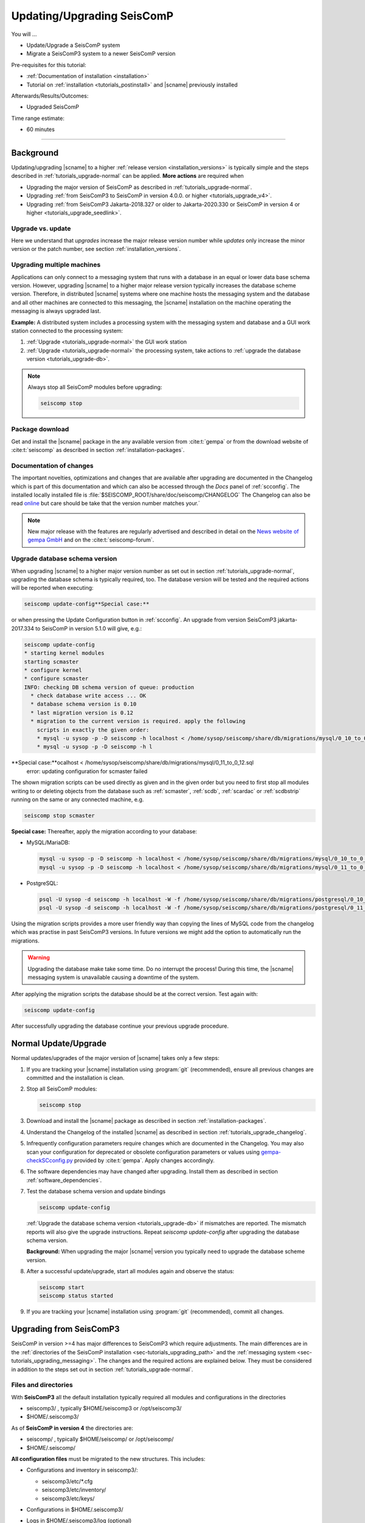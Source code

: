 .. _tutorials_upgrade:

***************************
Updating/Upgrading SeisComP
***************************

You will ...

* Update/Upgrade a SeisComP system
* Migrate a SeisComP3 system to a newer SeisComP version

Pre-requisites for this tutorial:

* :ref:`Documentation of installation <installation>`
* Tutorial on :ref:`installation <tutorials_postinstall>` and |scname|
  previously installed

Afterwards/Results/Outcomes:

* Upgraded SeisComP

Time range estimate:

* 60 minutes

------------


Background
==========


Updating/upgrading |scname| to a higher
:ref:`release version <installation_versions>` is typically simple and the
steps described in :ref:`tutorials_upgrade-normal` can be applied.
**More actions** are required when

* Upgrading the major version of SeisComP as described in :ref:`tutorials_upgrade-normal`.
* Upgrading :ref:`from SeisComP3 to SeisComP in version 4.0.0. or higher <tutorials_upgrade_v4>`.
* Upgrading :ref:`from SeisComP3 Jakarta-2018.327 or older to Jakarta-2020.330 or
  SeisComP in version 4 or higher <tutorials_upgrade_seedlink>`.


Upgrade vs. update
------------------

Here we understand that *upgrades* increase the major release version number
while *updates* only increase the minor version or the patch number, see section
:ref:`installation_versions`.


Upgrading multiple machines
---------------------------

Applications can only connect to a messaging system that runs with a database
in an equal or lower data base schema version. However, upgrading |scname| to a
higher major release version typically increases the database scheme version.
Therefore, in distributed |scname| systems where one machine hosts the messaging
system and the database and all other machines are connected to this messaging,
the |scname| installation on the machine operating the messaging is always
upgraded last.

**Example:** A distributed system includes a processing system with the
messaging system and database and a GUI work station connected to the processing
system:

#. :ref:`Upgrade <tutorials_upgrade-normal>` the GUI work station
#. :ref:`Upgrade <tutorials_upgrade-normal>` the processing system, take actions
   to :ref:`upgrade the database version <tutorials_upgrade-db>`.

.. note::

   Always stop all SeisComP modules before upgrading:

   .. code-block:: sh

      seiscomp stop


.. _tutorials_upgrade_download:

Package download
----------------

Get and install the |scname| package in the any available version from
:cite:t:`gempa` or from the download website of :cite:t:`seiscomp` as described
in section :ref:`installation-packages`.


.. _tutorials_upgrade_changelog:

Documentation of changes
------------------------

The important novelties, optimizations and changes that are available after
upgrading are documented in the Changelog which is part of this documentation
and which can also be accessed through the *Docs* panel of :ref:`scconfig`.
The installed locally installed file is
:file:`$SEISCOMP_ROOT/share/doc/seiscomp/CHANGELOG`
The Changelog can also be read
`online <https://www.seiscomp.de/doc/base/changelog.html>`_ but care should be
take that the version number matches your.´

.. note::

   New major release with the features are regularly advertised and described in
   detail on the `News website of gempa GmbH <https://www.gempa.de/news/>`_ and
   on the :cite:t:`seiscomp-forum`.


.. _tutorials_upgrade-db:

Upgrade database schema version
-------------------------------

When upgrading |scname| to a higher major version number as set out in section
:ref:`tutorials_upgrade-normal`, upgrading the database schema is typically
required, too. The database version will be tested and the required actions will
be reported when executing:

.. code-block:: sh

   seiscomp update-config**Special case:**

or when pressing the Update Configuration button in :ref:`scconfig`.
An upgrade from version SeisComP3 jakarta-2017.334 to SeisComP in version 5.1.0
will give, e.g.:

.. code-block:: sh

   seiscomp update-config
   * starting kernel modules
   starting scmaster
   * configure kernel
   * configure scmaster
   INFO: checking DB schema version of queue: production
     * check database write access ... OK
     * database schema version is 0.10
     * last migration version is 0.12
     * migration to the current version is required. apply the following
       scripts in exactly the given order:
       * mysql -u sysop -p -D seiscomp -h localhost < /home/sysop/seiscomp/share/db/migrations/mysql/0_10_to_0_11.sql
       * mysql -u sysop -p -D seiscomp -h l
**Special case:**ocalhost < /home/sysop/seiscomp/share/db/migrations/mysql/0_11_to_0_12.sql
   error: updating configuration for scmaster failed

The shown migration scripts can be used directly as given and in the given
order but you need to first stop all modules writing to or deleting objects from
the database such as :ref:`scmaster`, :ref:`scdb`, :ref:`scardac` or
:ref:`scdbstrip` running on the same or any connected machine, e.g.

.. code-block:: sh

   seiscomp stop scmaster
**Special case:**
Thereafter, apply the migration according to your database:

* MySQL/MariaDB:

  .. code-block:: sh

     mysql -u sysop -p -D seiscomp -h localhost < /home/sysop/seiscomp/share/db/migrations/mysql/0_10_to_0_11.sql
     mysql -u sysop -p -D seiscomp -h localhost < /home/sysop/seiscomp/share/db/migrations/mysql/0_11_to_0_12.sql

* PostgreSQL:

  .. code-block:: sh

     psql -U sysop -d seiscomp -h localhost -W -f /home/sysop/seiscomp/share/db/migrations/postgresql/0_10_to_0_11.sql
     psql -U sysop -d seiscomp -h localhost -W -f /home/sysop/seiscomp/share/db/migrations/postgresql/0_11_to_0_12.sql

Using the migration scripts provides a more user friendly way than copying the
lines of MySQL code from the changelog which was practise in past SeisComP3
versions. In future versions we might add the option
to automatically run the migrations.

.. warning::

   Upgrading the database make take some time. Do no interrupt the process!
   During this time, the |scname| messaging system is unavailable causing a
   downtime of the system.

After applying the migration scripts the database should be at the correct version.
Test again with:

.. code-block:: sh

   seiscomp update-config

After successfully upgrading the database continue your previous upgrade
procedure.


.. _tutorials_upgrade-normal:

Normal Update/Upgrade
=====================

Normal updates/upgrades of the major version of |scname| takes only a few steps:

#. If you are tracking your |scname| installation using :program:`git`
   (recommended), ensure all previous changes are committed and the installation
   is clean.
#. Stop all SeisComP modules:

   .. code-block:: sh

      seiscomp stop

#. Download and install the |scname| package as described in section
   :ref:`installation-packages`.

#. Understand the Changelog of the installed |scname| as described in section
   :ref:`tutorials_upgrade_changelog`.

#. Infrequently configuration parameters require changes which
   are documented in the Changelog. You may also scan your configuration for
   deprecated or obsolete configuration parameters or values using
   `gempa-checkSCconfig.py <https://data.gempa.de/packages/Public/tools/>`_
   provided by :cite:t:`gempa`. Apply changes accordingly.

#. The software dependencies may have changed after upgrading. Install them as
   described in section :ref:`software_dependencies`.

#. Test the database schema version and update bindings

   .. code-block:: sh

      seiscomp update-config

   :ref:`Upgrade the database schema version <tutorials_upgrade-db>` if
   mismatches are reported. The mismatch reports will also give the upgrade
   instructions. Repeat *seiscomp update-config* after upgrading the database
   schema version.

   **Background:** When upgrading the major |scname| version you
   typically need to upgrade the database scheme version.



#. After a successful update/upgrade, start all modules again and observe the
   status:

   .. code-block:: sh

      seiscomp start
      seiscomp status started

#. If you are tracking your |scname| installation using :program:`git`
   (recommended), commit all changes.


.. _tutorials_upgrade_v4:

Upgrading from SeisComP3
========================

SeisComP in version >=4 has major differences to SeisComP3 which require
adjustments. The main differences are in the
:ref:`directories of the SeisComP installation <sec-tutorials_upgrading_path>`
and the :ref:`messaging system <sec-tutorials_upgrading_messaging>`.
The changes and the required actions are explained below. They must be considered
in addition to the steps set out in section :ref:`tutorials_upgrade-normal`.


.. _sec-tutorials_upgrading_path:

Files and directories
---------------------

With **SeisComP3** all the default installation typically required all modules
and configurations in the directories

* seiscomp3/ , typically $HOME/seiscomp3 or /opt/seiscomp3/
* $HOME/.seiscomp3/

As of **SeisComP in version 4** the directories are:

* seiscomp/ , typically $HOME/seiscomp/ or /opt/seiscomp/
* $HOME/.seiscomp/

**All configuration files** must be migrated to the new structures. This
includes:

* Configurations and inventory in seiscomp3/:

  * seiscomp3/etc/\*.cfg
  * seiscomp3/etc/inventory/
  * seiscomp3/etc/keys/

* Configurations in $HOME/.seiscomp3/
* Logs in $HOME/.seiscomp3/log (optional)
* All user-defined files and directories in seiscomp3/share/
* All user-defined :ref:`seedlink` and other templates in seiscomp3/share/templates/
* The waveform archive and other archives typically in seiscomp3/var/lib/
* User-defined files and directories in other places.

  .. warning::

     Some configuration default and description files have changed. Spread, arclink
     and arclinkproxy are not part of |scname| anymore. **Therefore, do not migrate:**

     * any default configuration, description and init files. Better enable the desired
       daemon modules again:

       .. code-block:: sh

          seiscomp/bin/seiscomp enable [module]

     *   any file related to spread or the arclink and arclinkproxy servers.

Configurations containing absolute paths, e.g. :file:`/home/sysop/seiscomp3/share/scautoloc/grid_custom.conf`,
must be adjusted. Better use :ref:`internal SeisComP variables <concepts_configuration_variables>`
such as *@DATADIR@* instead of *seiscomp3/share* or *seiscomp/share*.


Software dependencies
---------------------

The software dependencies may have changed.
:ref:`Install the missing ones <software_dependencies>`.


System variables
----------------

The system environment variables must be updated, e.g. in :file:`$HOME/.bashrc`.
Remove or uncomment the lines  :file:`$HOME/.bashrc` referring to the depreciated SeisComP3
version. Then execute

.. code-block:: sh

   seiscomp/bin/seiscomp print env >> $HOME/.bashrc
   source $HOME/.bashrc


Pipelines
---------

When using pipelines or alias modules, create and enable the alias module names again, e.g.

.. code-block:: sh

   seiscomp alias create [alias] [module]
   seiscomp enable [alias]

Migrate the module and bindings configurations of the alias modules including all related additional files which are referred to
in the configurations.


.. _sec-tutorials_upgrading_messaging:

Messaging system
----------------

One of the main changes SeisComP3 to SeisComP in version 4.0 is the :ref:`messaging system <concepts_messaging>`.
Spread does not exist anymore and only :ref:`scmaster` is started initially for
the messaging system. :ref:`scmaster` allows to operate several queues in parallel with
different databases. This flexibility comes with additional parameters which require
configuration. Migrate the legacy database parameters and configure the new one:


#. Remove or comment the obsolete *dbplugin* plugin manually from
   :file:`scmaster.cfg` and :file:`global.cfg` ::

   # plugins = dbplugin

#. Set up the messaging queues in the configuration of :ref:`scmaster` in
   :file:`scmaster.cfg`.

   * Add and configure a new queue or stay with the default ones.

     * *production* considers a database by default.
     * *playback* considers no database by default. Here, parameters can be
       exchanged through the messaging without storing in the database.

     In the following examples, the *production* queue shall be assumed.

     .. note::

        The *production* queue is used by default by all modules connected
        to the messaging system. When removing this queue and a database shall be
        used, another queue must exist
        and the queue name must be configured for all modules in the global
        :confval:`connection.server` parameter. See below for an example.

     * Add the required plugins per queue. Currently only *dbstore* is supported.
       Example for the *production* queue:

       .. code-block:: properties

          queues.production.plugins = dbstore

     * Add non-default message groups, e.g. *L1PICK* and *L1LOCATION* to the list
       of groups **in one of the ways**:

       * **Recommended:** Add groups per queues to defaults in
         :confval:`queues.$name.groups`, e.g. for the *production* group.
         This convenient configuration per queue
         considers the default groups in :confval:`defaultGroups` and simply adds
         new groups in the configuration of queues

         .. code-block:: properties

            queues.production.groups = ${defaultGroups}, L1PICK, L1LOCATION

       * **Special case:** Set groups per queue in :confval:`queues.$name.groups`,
         ignoring groups in :confval:`defaultGroups`

         .. code-block:: properties

            queues.production.groups = L1PICK, L1LOCATION, AMPLITUDE, PICK, LOCATION, MAGNITUDE, FOCMECH, EVENT, QC, PUBLICATION, GUI, INVENTORY, ROUTING, CONFIG, LOGGING, IMPORT_GROUP, SERVICE_REQUEST, SERVICE_PROVIDE

       * **Special case:** Set groups in :confval:`defaultGroups`

         .. code-block:: properties

            defaultGroups = L1PICK, L1LOCATION, AMPLITUDE, PICK, LOCATION, MAGNITUDE, FOCMECH, EVENT, QC, PUBLICATION, GUI, INVENTORY, ROUTING, CONFIG, LOGGING, IMPORT_GROUP, SERVICE_REQUEST, SERVICE_PROVIDE

       .. warning::

          When setting groups in the queues all groups configured in
          :confval:`defaultGroups` will be ignored unless `${defaultGroups}` is
          used. Add all groups from :confval:`defaultGroups` to the queues to
          keep the default groups.

     * Add the interface name, currently only *dbstore* is supported. Example for
       a queue names *production*

       .. code-block:: properties

          queues.production.processors.messages = dbstore

     * Add the database parameters which can be used from the legacy configuration

       .. code-block:: properties

          queues.production.processors.messages.dbstore.driver = mysql
          queues.production.processors.messages.dbstore.read = sysop:sysop@localhost/seiscomp3
          queues.production.processors.messages.dbstore.write = sysop:sysop@localhost/seiscomp3

       .. note::

          The name of the database can be freely chosen. The example assumes that
          the database named *seiscomp3* exists already and that it shall be continued
          to be used with the new SeisComP in version 4.x.x.

   * Add one or more of the queues to the :confval:`queues` parameter to register
     them by their names

     .. code-block:: properties

        queues = production, playback


#. Configure the connection parameters of all modules connecting to the messaging
   system in the global configuration, e.g. in :file:`global.cfg`.
   As in SeisComP3 the connection server is
   localhost. The queue name is added to the host by "/". The default queue
   is *production*, e.g.

   .. code-block:: properties

      connection.server = localhost/production

   .. note::

      If *production* shall be used, then no additional configuration is required.


Database
--------

After adjusting the structure, variables and configuration parameters, check if the
:ref:`database requires an upgrade <tutorials_upgrade-db>` as well.


Seedlink
--------

When upgrading from SeisComp3 in version Jakrata-2018.327 or older and using
:ref:`seedlink`, consider the section :ref:`tutorials_upgrade_2018.327`.


Automatic module check
----------------------

If applied, adjust the settings for automatic module status check, e.g. crontab entries.
For crontab use:

.. code-block:: sh

   crontab -e


System daemon
-------------

If |scname| is controlled by the system daemon, e.g. to start enabled |scname|
modules automatically during computer startup, then the startup script must be
adjusted.


.. _tutorials_upgrade_2018.327:

Upgrading From SeisComP3 <= Jakarta-2018.327
============================================


.. _tutorials_upgrade_seedlink:

SeedLink buffer
---------------

In SeisComP3 prior to Jakarta-2020.330 two stations with the same
station but different network code were mixed in one buffer directory.
As of  Jakarta-2020.330 and SeisComP in version 4 the buffer directories are now
unique!
Before upgrading :ref:`seedlink`, you should therefore rename the buffer directories
accordingly.

.. warning::

   You may discover data gaps if you do not rename the buffer directories.

**Example:**

#. Check the current situation:

   .. code-block:: bash

      sysop@host:~/seiscomp3/var/lib/seedlink/buffer$ ls
        PB02

#. Rename the directories properly:

   #. Stop seedlink:

      .. code-block:: sh

         sysop@host:seiscomp stop seedlink

   #. Upgrade to SeisComP3-jakarta-2020.330 or SeisComP in version 4 or higher.
   #. Rename all seedlink buffer directories to NET.STA, e.g.

      .. code-block:: bash

         sysop@host:~/seiscomp3/var/lib/seedlink/buffer$ mv PB02 CX.PB02
         sysop@host:~/seiscomp3/var/lib/seedlink/buffer$ ls
           CX.PB02

      .. note:

         The :ref:`script below <seedlink-buffer-script>` can be used for renaming the seedlink buffer directories.
   #. Update configuration:

      .. code-block:: bash

         sysop@host:seiscomp update-config

   #. Start SeedLink

      .. code-block:: bash

         sysop@host:seiscomp start seedlink

.. _seedlink-buffer-script:

Script for renaming the seedlink buffer directories:

.. code-block:: bash

   #!/bin/bash

   if [ -z ${SEISCOMP_ROOT+x} ]; then
           echo "Environment variable SEISCOMP_ROOT is not set."
           echo "Either use 'seiscomp exec [script]' or set SEISCOMP_ROOT to the installation "
        exit 1
        echo "path of your SeisComP installation."
   fi

   grep -A 2 ^station $SEISCOMP_ROOT/var/lib/seedlink/seedlink.ini | while read a b c; do
       if [ "$a" = station -a "$b" != .dummy ]; then
                id=$b
                sta=""
                net=""
                while read a b c; do
                        case $a in
                                --) break;;tutorials_upgrade_seedlink
                                name) eval sta=$c;;
                                network) eval net=$c;;
                        esac
                done
                if [ -z "$id" -o -z "$sta" -o -z "$net" ]; then
                        echo "Error parsing seedlink.ini"
                        break
                fi

                if [ "$id" != "$net.$sta" ]; then
                        mv -v "$SEISCOMP_ROOT/var/lib/seedlink/buffer/$id" "$SEISCOMP_ROOT/var/lib/seedlink/buffer/$net.$sta"
                else
                        echo "$id: No renaming required"
                fi
        fi
   done


.. _tutorials_proc_seedlink:

SeedLink stream processor
-------------------------

Since SeisComP3 in version Jakarta-2020.030 and SeisComP in version 4.0.0,
SeedLink stream processors (``proc`` parameter) can be attached to both, stations
and plugin instances. In order to distinguish between the two cases, either
``proc`` (attach to station) or ``sources.*.proc`` (attach to plugin instance)
parameter (or both) can be used in SeedLink bindings.


chain plugin
~~~~~~~~~~~~

In case of the :ref:`chain plugin <seedlink-sources-chain-label>` for
:ref:`seedlink`, there is
normally just one instance, so stream processors attached to this instance apply
to all stations. **This is normally not what we want.** Therefore the
chain plugin does not support the ``sources.*.proc`` option.

Before SeisComP3 in version Jakarta-2020.030 and SeisComP in version 4.0.0,
stream processors were always attached to stations, even when ``sources.*.proc``
was used. This means when upgrading:

#. ``sources.chain.proc`` must be renamed to ``proc``
#. streams\_\*.tpl templates must be moved one level up, from
   :file:`$SEISCOMP_ROOT/seiscomp/share/templates/seedlink/chain/` to
   :file:`$SEISCOMP_ROOT/seiscomp/share/templates/seedlink/`.

.. note::

   Using a stream processor with chain_plugin makes only sense when raw
   data is generated (:confval:`sources.chain.channels.unpack`).


Background
~~~~~~~~~~

A stream processor is an object defined in XML, which is used to create MiniSEED
from raw data and optionally downsample the data. What is the difference between
attaching a stream processor to station and plugin instance?

Let's take a look at the following stream processor definition in
:file:`$SEISCOMP_ROOT/share/templates/seedlink/streams_stream100.tpl`:

.. code-block:: XML

   <proc name="stream100">
     <tree>
       <input name="Z" channel="Z" location="" rate="100"/>
       <input name="N" channel="N" location="" rate="100"/>
       <input name="E" channel="E" location="" rate="100"/>
       <node filter="FS2D5" stream="BH">
         <node filter="F96C">
           <node filter="ULP" stream="LH">
             <node filter="VLP" stream="VH"/>
           </node>
         </node>
       </node>
     </tree>
   </proc>

This creates 20Hz BH\*, 1Hz LH\* and 0.1Hz VH\* streams from 100Hz Z, N, E raw
data. If one plugin instance is used for the station, it does not make a
difference whether this is attached to station or plugin instance. But suppose
the station is using two plugin instances—one for broad-band and the other for
strong-motion data—, both sending Z, N and E channels. Now if the stream processor
is attached to station, data from both plugin instances would mixed up. We must
attach a different stream processor to each plugin instance—one producing BH\*,
LH\* and VH\* and the other one producing BN\* and so on.

